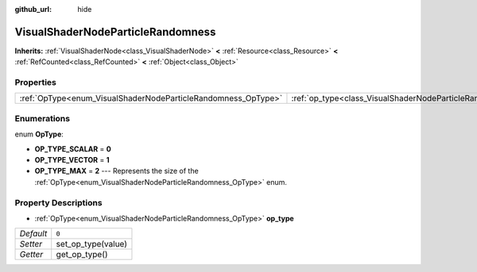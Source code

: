 :github_url: hide

.. Generated automatically by doc/tools/make_rst.py in Godot's source tree.
.. DO NOT EDIT THIS FILE, but the VisualShaderNodeParticleRandomness.xml source instead.
.. The source is found in doc/classes or modules/<name>/doc_classes.

.. _class_VisualShaderNodeParticleRandomness:

VisualShaderNodeParticleRandomness
==================================

**Inherits:** :ref:`VisualShaderNode<class_VisualShaderNode>` **<** :ref:`Resource<class_Resource>` **<** :ref:`RefCounted<class_RefCounted>` **<** :ref:`Object<class_Object>`



Properties
----------

+---------------------------------------------------------------+---------------------------------------------------------------------------+-------+
| :ref:`OpType<enum_VisualShaderNodeParticleRandomness_OpType>` | :ref:`op_type<class_VisualShaderNodeParticleRandomness_property_op_type>` | ``0`` |
+---------------------------------------------------------------+---------------------------------------------------------------------------+-------+

Enumerations
------------

.. _enum_VisualShaderNodeParticleRandomness_OpType:

.. _class_VisualShaderNodeParticleRandomness_constant_OP_TYPE_SCALAR:

.. _class_VisualShaderNodeParticleRandomness_constant_OP_TYPE_VECTOR:

.. _class_VisualShaderNodeParticleRandomness_constant_OP_TYPE_MAX:

enum **OpType**:

- **OP_TYPE_SCALAR** = **0**

- **OP_TYPE_VECTOR** = **1**

- **OP_TYPE_MAX** = **2** --- Represents the size of the :ref:`OpType<enum_VisualShaderNodeParticleRandomness_OpType>` enum.

Property Descriptions
---------------------

.. _class_VisualShaderNodeParticleRandomness_property_op_type:

- :ref:`OpType<enum_VisualShaderNodeParticleRandomness_OpType>` **op_type**

+-----------+--------------------+
| *Default* | ``0``              |
+-----------+--------------------+
| *Setter*  | set_op_type(value) |
+-----------+--------------------+
| *Getter*  | get_op_type()      |
+-----------+--------------------+

.. |virtual| replace:: :abbr:`virtual (This method should typically be overridden by the user to have any effect.)`
.. |const| replace:: :abbr:`const (This method has no side effects. It doesn't modify any of the instance's member variables.)`
.. |vararg| replace:: :abbr:`vararg (This method accepts any number of arguments after the ones described here.)`
.. |constructor| replace:: :abbr:`constructor (This method is used to construct a type.)`
.. |static| replace:: :abbr:`static (This method doesn't need an instance to be called, so it can be called directly using the class name.)`
.. |operator| replace:: :abbr:`operator (This method describes a valid operator to use with this type as left-hand operand.)`
